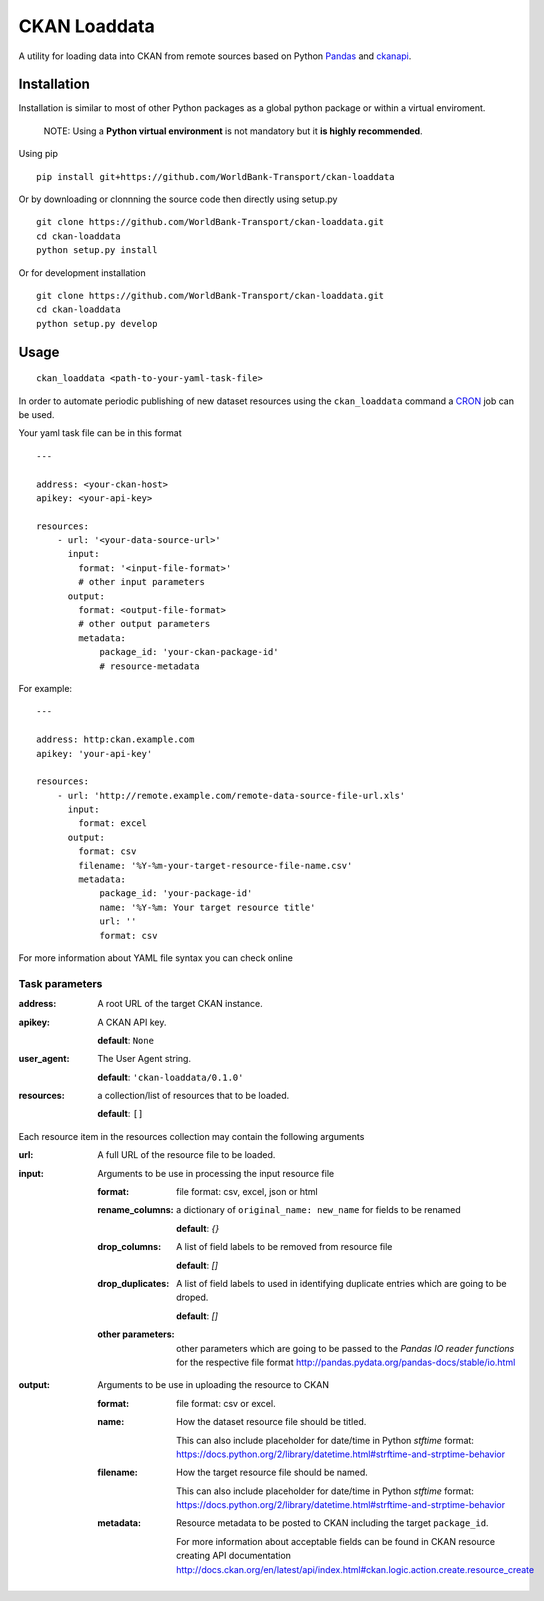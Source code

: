 ===============================
CKAN Loaddata
===============================

A utility for loading data into CKAN from remote sources based on
Python `Pandas <http://pandas.pydata.org/>`_ and `ckanapi <https://github.com/ckan/ckanapi>`_.

Installation
--------------

Installation is similar to most of other Python packages
as a global python package or within a virtual enviroment.


    NOTE: Using a **Python virtual environment** is not mandatory but it **is highly recommended**.

Using pip

::

    pip install git+https://github.com/WorldBank-Transport/ckan-loaddata


Or by downloading or clonnning the source code then directly using setup.py

::

    git clone https://github.com/WorldBank-Transport/ckan-loaddata.git
    cd ckan-loaddata
    python setup.py install


Or for development installation

::

    git clone https://github.com/WorldBank-Transport/ckan-loaddata.git
    cd ckan-loaddata
    python setup.py develop


Usage
-------

::

   ckan_loaddata <path-to-your-yaml-task-file>


In order to automate periodic publishing of new dataset resources using
the ``ckan_loaddata`` command a `CRON <https://en.wikipedia.org/wiki/Cron>`_ job can be used.

Your yaml task file can be in this format

::

    ---
    
    address: <your-ckan-host>
    apikey: <your-api-key>

    resources:
        - url: '<your-data-source-url>'
          input:
            format: '<input-file-format>'
            # other input parameters
          output:
            format: <output-file-format>
            # other output parameters
            metadata:
                package_id: 'your-ckan-package-id'
                # resource-metadata


For example:

::

    ---
    
    address: http:ckan.example.com
    apikey: 'your-api-key'
    
    resources:
        - url: 'http://remote.example.com/remote-data-source-file-url.xls'
          input:
            format: excel
          output:
            format: csv
            filename: '%Y-%m-your-target-resource-file-name.csv'
            metadata:
                package_id: 'your-package-id'
                name: '%Y-%m: Your target resource title'
                url: ''
                format: csv


For more information about YAML file syntax you can check online


Task parameters
________________


:address:
    A root URL of the target CKAN instance.

:apikey:
    A CKAN API key.

    **default**: ``None``

:user_agent:
    The User Agent string.

    **default**: ``'ckan-loaddata/0.1.0'``

:resources:
    a collection/list of resources that to be loaded.

    **default**: ``[]``


Each resource item in the resources collection may contain the following
arguments


:url:
    A full URL of the resource file to be loaded.

:input:
    Arguments to be use in processing the input resource file

    :format: file format: csv, excel, json or html
    
    :rename_columns:
        a dictionary of ``original_name: new_name`` for fields to be renamed

        **default**: `{}`

    :drop_columns:
        A list of field labels to be removed from resource file
        
        **default**: `[]`

    :drop_duplicates:
        A list of field labels to used in identifying duplicate entries
        which are going to be droped.

        **default**: `[]`
    :other parameters:
        other parameters which are going to be passed to the
        *Pandas IO reader functions* for the respective file format
        http://pandas.pydata.org/pandas-docs/stable/io.html

:output:
    Arguments to be use in uploading the resource to CKAN

    :format: file format: csv or excel.

    :name:
            How the dataset resource file should be titled.
           
            This can also include placeholder for date/time in Python
            `stftime` format:
            https://docs.python.org/2/library/datetime.html#strftime-and-strptime-behavior

    :filename:
            How the target resource file should be named.
            
            This can also include placeholder for date/time in Python
            `stftime` format:
            https://docs.python.org/2/library/datetime.html#strftime-and-strptime-behavior

    :metadata:
        Resource metadata to be posted to CKAN including the
        target ``package_id``.

        For more information about acceptable fields can be found in
        CKAN resource creating API documentation
        http://docs.ckan.org/en/latest/api/index.html#ckan.logic.action.create.resource_create
